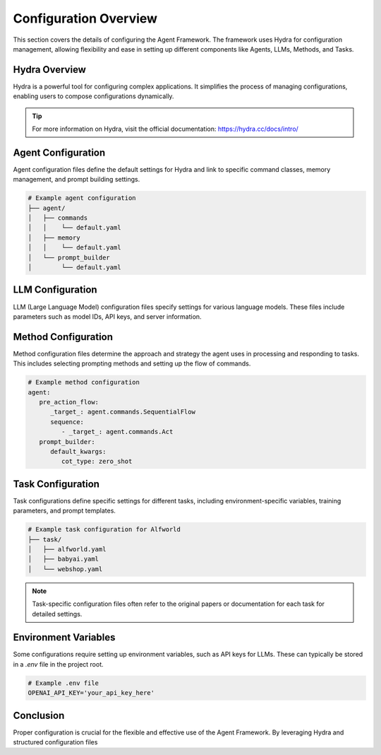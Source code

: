 
Configuration Overview
=============

This section covers the details of configuring the Agent Framework. The framework uses Hydra for configuration management, allowing flexibility and ease in setting up different components like Agents, LLMs, Methods, and Tasks.

Hydra Overview
--------------

Hydra is a powerful tool for configuring complex applications. It simplifies the process of managing configurations, enabling users to compose configurations dynamically.

.. tip::
   For more information on Hydra, visit the official documentation: https://hydra.cc/docs/intro/

Agent Configuration
-------------------

Agent configuration files define the default settings for Hydra and link to specific command classes, memory management, and prompt building settings.

.. code-block:: yaml

   # Example agent configuration
   ├── agent/
   │   ├── commands
   │   │    └── default.yaml
   │   ├── memory
   │   │    └── default.yaml
   │   └── prompt_builder
   │        └── default.yaml

LLM Configuration
-----------------

LLM (Large Language Model) configuration files specify settings for various language models. These files include parameters such as model IDs, API keys, and server information.

.. tabs::

   .. group-tab:: GPT-3.5

      .. code-block:: yaml

         # Example LLM configuration for GPT-3.5
         _target_: src.agent.models.openai_api.OpenAIBackend
         _partial_: true
         server_ip: https://api.openai.com/v1
         api_key: ${oc.env:OPENAI_API_KEY}
         model_id: gpt-3.5-turbo
         context_length: 4096

   .. group-tab:: OpenChat

      .. code-block:: yaml

         # Example LLM configuration for OpenChat
         _target_: src.agent.models.fastchat_api.FastChatAPILanguageBackend
         _partial_: true
         model_id: openchat_3.5
         server_ip: http://127.0.0.1:8000/v1
         api_key: EMPTY
         context_length: 4096

Method Configuration
--------------------

Method configuration files determine the approach and strategy the agent uses in processing and responding to tasks. This includes selecting prompting methods and setting up the flow of commands.

.. code-block:: yaml

   # Example method configuration
   agent:
      pre_action_flow:
         _target_: agent.commands.SequentialFlow
         sequence:
            - _target_: agent.commands.Act
      prompt_builder:
         default_kwargs:
            cot_type: zero_shot

Task Configuration
------------------

Task configurations define specific settings for different tasks, including environment-specific variables, training parameters, and prompt templates.

.. code-block:: yaml

   # Example task configuration for Alfworld
   ├── task/
   │   ├── alfworld.yaml
   │   ├── babyai.yaml
   │   └── webshop.yaml

.. note::
   Task-specific configuration files often refer to the original papers or documentation for each task for detailed settings.

Environment Variables
---------------------

Some configurations require setting up environment variables, such as API keys for LLMs. These can typically be stored in a `.env` file in the project root.

.. code-block:: bash

   # Example .env file
   OPENAI_API_KEY='your_api_key_here'

Conclusion
----------

Proper configuration is crucial for the flexible and effective use of the Agent Framework. By leveraging Hydra and structured configuration files
